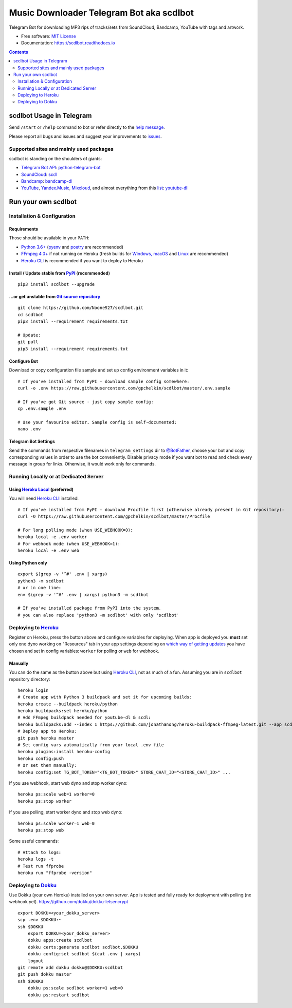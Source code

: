 Music Downloader Telegram Bot aka scdlbot
=========================================


.. image:: https://img.shields.io/badge/telegram-@scdlbot-blue.svg
        :target: https://t.me/scdlbot
        :alt: Telegram Bot

.. image:: https://img.shields.io/github/license/gpchelkin/scdlbot.svg
        :target: https://github.com/gpchelkin/scdlbot/blob/master/LICENSE
        :alt: MIT License

.. image:: https://readthedocs.org/projects/scdlbot/badge/?version=latest
        :target: https://scdlbot.readthedocs.io/
        :alt: Documentation Status

.. image:: https://img.shields.io/pypi/v/scdlbot.svg
        :target: https://pypi.org/project/scdlbot
        :alt: PyPI Version

.. image:: https://travis-ci.com/gpchelkin/scdlbot.svg?branch=master
        :target: https://travis-ci.com/gpchelkin/scdlbot
        :alt: Travis CI Build Status

.. image:: https://github.com/gpchelkin/scdlbot/workflows/build/badge.svg?branch=master&event=push
        :target: https://github.com/gpchelkin/scdlbot/actions?query=workflow%3Abuild
        :alt: GitHub Actions Build Status

.. image:: https://github.com/gpchelkin/scdlbot/workflows/CodeQL/badge.svg?branch=master&event=push
        :target: https://github.com/gpchelkin/scdlbot/actions?query=workflow%3ACodeQL
        :alt: GitHub Actions CodeQL Status

.. image:: https://deepsource.io/gh/gpchelkin/scdlbot.svg/?label=active+issues&show_trend=true
        :target: https://deepsource.io/gh/gpchelkin/scdlbot/?ref=repository-badge
        :alt: DeepSource Active Issues

.. image:: https://deepsource.io/gh/gpchelkin/scdlbot.svg/?label=resolved+issues&show_trend=true
        :target: https://deepsource.io/gh/gpchelkin/scdlbot/?ref=repository-badge
        :alt: DeepSource Resolved Issues

.. image:: https://codeclimate.com/github/gpchelkin/scdlbot/badges/issue_count.svg
        :target: https://codeclimate.com/github/gpchelkin/scdlbot
        :alt: Code Climate Issue Count

.. image:: https://api.codacy.com/project/badge/Grade/7dfb6d8e7a094987b303e9283fc7368c
        :target: https://www.codacy.com/app/gpchelkin/scdlbot
        :alt: Codacy Build Status

.. image:: https://codebeat.co/badges/57243b9d-2269-4f31-a35b-6aedd11626d2
        :target: https://codebeat.co/projects/github-com-gpchelkin-scdlbot-master
        :alt: Codebeat Quality

.. image:: https://bettercodehub.com/edge/badge/gpchelkin/scdlbot?branch=master
        :target: https://bettercodehub.com/results/gpchelkin/scdlbot
        :alt: Better Code Hub Compliance

.. image:: https://www.codefactor.io/repository/github/gpchelkin/scdlbot/badge
        :target: https://www.codefactor.io/repository/github/gpchelkin/scdlbot
        :alt: CodeFactor

Telegram Bot for downloading MP3 rips of tracks/sets from
SoundCloud, Bandcamp, YouTube with tags and artwork.


* Free software: `MIT License <https://github.com/gpchelkin/scdlbot/blob/master/LICENSE>`__
* Documentation: https://scdlbot.readthedocs.io


.. contents:: :depth: 2


scdlbot Usage in Telegram
-------------------------

Send ``/start`` or ``/help`` command to bot
or refer directly to the `help message <scdlbot/texts/help.tg.md>`__.

Please report all bugs and issues and suggest your improvements
to `issues <https://github.com/gpchelkin/scdlbot/issues>`__.

Supported sites and mainly used packages
^^^^^^^^^^^^^^^^^^^^^^^^^^^^^^^^^^^^^^^^

scdlbot is standing on the shoulders of giants:

-  `Telegram Bot API <https://core.telegram.org/bots/api>`__:
   `python-telegram-bot <https://github.com/python-telegram-bot/python-telegram-bot>`__
-  `SoundCloud <https://soundcloud.com>`__:
   `scdl <https://github.com/flyingrub/scdl>`__
-  `Bandcamp <https://bandcamp.com>`__:
   `bandcamp-dl <https://github.com/iheanyi/bandcamp-dl>`__
-  `YouTube <https://www.youtube.com/>`__, `Yandex.Music <https://music.yandex.com/>`__,
   `Mixcloud <https://www.mixcloud.com/>`__, and almost everything from this `list <https://yt-dl.org/supportedsites.html>`__:
   `youtube-dl <https://yt-dl.org>`__

Run your own scdlbot
--------------------

Installation & Configuration
^^^^^^^^^^^^^^^^^^^^^^^^^^^^

Requirements
""""""""""""

Those should be available in your ``PATH``:

-  `Python 3.6+ <https://www.python.org/>`__
   (`pyenv <https://github.com/pyenv/pyenv>`__ and `poetry <https://python-poetry.org/>`__ are recommended)
-  `FFmpeg 4.0+ <https://ffmpeg.org/download.html>`__ if not running on Heroku
   (fresh builds for `Windows, macOS <https://ffmpeg.zeranoe.com/builds/>`__
   and `Linux <https://johnvansickle.com/ffmpeg/>`__ are recommended)
-  `Heroku CLI <https://cli.heroku.com/>`__ is recommended if you want to deploy to Heroku

Install / Update stable from `PyPI <https://pypi.org/project/scdlbot>`__ (recommended)
""""""""""""""""""""""""""""""""""""""""""""""""""""""""""""""""""""""""""""""""""""""

::

    pip3 install scdlbot --upgrade

...or get unstable from `Git source repository <https://github.com/gpchelkin/scdlbot>`__
""""""""""""""""""""""""""""""""""""""""""""""""""""""""""""""""""""""""""""""""""""""""

::

    git clone https://github.com/Noone927/scdlbot.git
    cd scdlbot
    pip3 install --requirement requirements.txt

    # Update:
    git pull
    pip3 install --requirement requirements.txt


Configure Bot
"""""""""""""

Download or copy configuration file sample and set up
config environment variables in it:

::

    # If you've installed from PyPI - download sample config somewhere:
    curl -o .env https://raw.githubusercontent.com/gpchelkin/scdlbot/master/.env.sample

    # If you've got Git source - just copy sample config:
    cp .env.sample .env

    # Use your favourite editor. Sample config is self-documented:
    nano .env

Telegram Bot Settings
"""""""""""""""""""""

Send the commands from respective filenames in ``telegram_settings`` dir to `@BotFather <https://t.me/BotFather>`__, choose your bot and copy corresponding values in order to use the bot conveniently.
Disable privacy mode if you want bot to read and check every message in group for links.
Otherwise, it would work only for commands.

Running Locally or at Dedicated Server
^^^^^^^^^^^^^^^^^^^^^^^^^^^^^^^^^^^^^^

Using `Heroku Local <https://devcenter.heroku.com/articles/heroku-local#run-your-app-locally-using-the-heroku-local-command-line-tool>`__ (preferred)
"""""""""""""""""""""""""""""""""""""""""""""""""""""""""""""""""""""""""""""""""""""""""""""""""""""""""""""""""""""""""""""""""""""""""""""""""""""

You will need `Heroku CLI <https://cli.heroku.com/>`__ installed.

::

    # If you've installed from PyPI - download Procfile first (otherwise already present in Git repository):
    curl -O https://raw.githubusercontent.com/gpchelkin/scdlbot/master/Procfile

    # For long polling mode (when USE_WEBHOOK=0):
    heroku local -e .env worker
    # For webhook mode (when USE_WEBHOOK=1):
    heroku local -e .env web

Using Python only
"""""""""""""""""

::

    export $(grep -v '^#' .env | xargs)
    python3 -m scdlbot
    # or in one line:
    env $(grep -v '^#' .env | xargs) python3 -m scdlbot

    # If you've installed package from PyPI into the system,
    # you can also replace 'python3 -m scdlbot' with only 'scdlbot'

Deploying to `Heroku <https://heroku.com/>`__
^^^^^^^^^^^^^^^^^^^^^^^^^^^^^^^^^^^^^^^^^^^^^

|Deploy|

Register on Heroku, press the button above and
configure variables for deploying.
When app is deployed you **must** set only one dyno working on
"Resources" tab in your app settings depending on `which way of getting
updates <https://core.telegram.org/bots/api#getting-updates>`__ you have
chosen and set in config variables: ``worker`` for polling or ``web``
for webhook.

Manually
""""""""

You can do the same as the button above but using `Heroku
CLI <https://cli.heroku.com/>`__, not as much of a fun. Assuming you are in
``scdlbot`` repository directory:

::

    heroku login
    # Create app with Python 3 buildpack and set it for upcoming builds:
    heroku create --buildpack heroku/python
    heroku buildpacks:set heroku/python
    # Add FFmpeg buildpack needed for youtube-dl & scdl:
    heroku buildpacks:add --index 1 https://github.com/jonathanong/heroku-buildpack-ffmpeg-latest.git --app scdlbot
    # Deploy app to Heroku:
    git push heroku master
    # Set config vars automatically from your local .env file
    heroku plugins:install heroku-config
    heroku config:push
    # Or set them manually:
    heroku config:set TG_BOT_TOKEN="<TG_BOT_TOKEN>" STORE_CHAT_ID="<STORE_CHAT_ID>" ...

If you use webhook, start web dyno and stop worker dyno:

::

    heroku ps:scale web=1 worker=0
    heroku ps:stop worker

If you use polling, start worker dyno and stop web dyno:

::

    heroku ps:scale worker=1 web=0
    heroku ps:stop web

Some useful commands:

::

    # Attach to logs:
    heroku logs -t
    # Test run ffprobe
    heroku run "ffprobe -version"

Deploying to `Dokku <https://github.com/dokku/dokku>`__
^^^^^^^^^^^^^^^^^^^^^^^^^^^^^^^^^^^^^^^^^^^^^^^^^^^^^^^

Use Dokku (your own Heroku) installed on your own server.
App is tested and fully ready for deployment with polling
(no webhook yet).
https://github.com/dokku/dokku-letsencrypt

::

    export DOKKU=<your_dokku_server>
    scp .env $DOKKU:~
    ssh $DOKKU
        export DOKKU=<your_dokku_server>
        dokku apps:create scdlbot
        dokku certs:generate scdlbot scdlbot.$DOKKU
        dokku config:set scdlbot $(cat .env | xargs)
        logout
    git remote add dokku dokku@$DOKKU:scdlbot
    git push dokku master
    ssh $DOKKU
        dokku ps:scale scdlbot worker=1 web=0
        dokku ps:restart scdlbot

.. |Deploy| image:: https://www.herokucdn.com/deploy/button.svg
    :target: https://heroku.com/deploy
